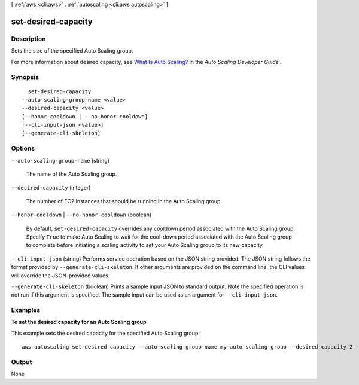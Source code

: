 [ :ref:`aws <cli:aws>` . :ref:`autoscaling <cli:aws autoscaling>` ]

.. _cli:aws autoscaling set-desired-capacity:


********************
set-desired-capacity
********************



===========
Description
===========



Sets the size of the specified Auto Scaling group.

 

For more information about desired capacity, see `What Is Auto Scaling?`_ in the *Auto Scaling Developer Guide* .



========
Synopsis
========

::

    set-desired-capacity
  --auto-scaling-group-name <value>
  --desired-capacity <value>
  [--honor-cooldown | --no-honor-cooldown]
  [--cli-input-json <value>]
  [--generate-cli-skeleton]




=======
Options
=======

``--auto-scaling-group-name`` (string)


  The name of the Auto Scaling group.

  

``--desired-capacity`` (integer)


  The number of EC2 instances that should be running in the Auto Scaling group.

  

``--honor-cooldown`` | ``--no-honor-cooldown`` (boolean)


  By default, ``set-desired-capacity`` overrides any cooldown period associated with the Auto Scaling group. Specify ``True`` to make Auto Scaling to wait for the cool-down period associated with the Auto Scaling group to complete before initiating a scaling activity to set your Auto Scaling group to its new capacity.

  

``--cli-input-json`` (string)
Performs service operation based on the JSON string provided. The JSON string follows the format provided by ``--generate-cli-skeleton``. If other arguments are provided on the command line, the CLI values will override the JSON-provided values.

``--generate-cli-skeleton`` (boolean)
Prints a sample input JSON to standard output. Note the specified operation is not run if this argument is specified. The sample input can be used as an argument for ``--cli-input-json``.



========
Examples
========

**To set the desired capacity for an Auto Scaling group**

This example sets the desired capacity for the specified Auto Scaling group::

	aws autoscaling set-desired-capacity --auto-scaling-group-name my-auto-scaling-group --desired-capacity 2 --honor-cooldown


======
Output
======

None

.. _What Is Auto Scaling?: http://docs.aws.amazon.com/AutoScaling/latest/DeveloperGuide/WhatIsAutoScaling.html
